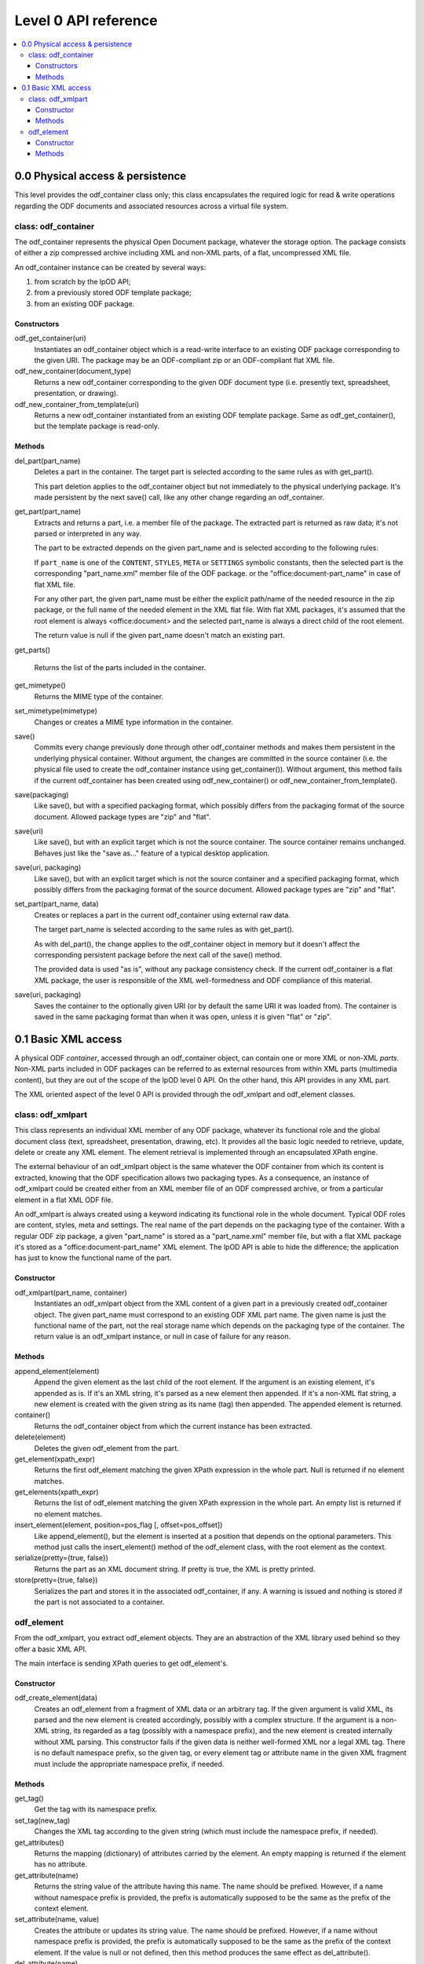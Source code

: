 .. Copyright (c) 2009 Ars Aperta, Itaapy, Pierlis, Talend.

   Authors: David Versmisse <david.versmisse@itaapy.com>
            Hervé Cauwelier <herve@itaapy.com>
            Jean-Marie Gouarné <jean-marie.gouarne@arsaperta.com>
            Luis Belmar-Letelier <luis@itaapy.com>

   This file is part of Lpod (see: http://lpod-project.org).
   Lpod is free software; you can redistribute it and/or modify it under
   the terms of either:

   a) the GNU General Public License as published by the Free Software
      Foundation, either version 3 of the License, or (at your option)
      any later version.
      Lpod is distributed in the hope that it will be useful,
      but WITHOUT ANY WARRANTY; without even the implied warranty of
      MERCHANTABILITY or FITNESS FOR A PARTICULAR PURPOSE.  See the
      GNU General Public License for more details.
      You should have received a copy of the GNU General Public License
      along with Lpod.  If not, see <http://www.gnu.org/licenses/>.

   b) the Apache License, Version 2.0 (the "License");
      you may not use this file except in compliance with the License.
      You may obtain a copy of the License at
      http://www.apache.org/licenses/LICENSE-2.0

######################
Level 0 API reference
######################

.. contents::
   :local:


0.0 Physical access & persistence
=================================

This level provides the odf_container class only; this class encapsulates
the required logic for read & write operations regarding the ODF documents
and associated resources across a virtual file system.

.. figure:: figures/lpod_level0.*
   :align: center


class: odf_container
--------------------

The odf_container represents the physical Open Document package, whatever
the storage option. The package consists of either a zip compressed archive
including XML and non-XML parts, of a flat, uncompressed XML file.

An odf_container instance can be created by several ways:

1) from scratch by the lpOD API;

2) from a previously stored ODF template package;

3) from an existing ODF package.


Constructors
~~~~~~~~~~~~

odf_get_container(uri)
  Instantiates an odf_container object which is a read-write interface to
  an existing ODF package corresponding to the given URI. The package may
  be an ODF-compliant zip or an ODF-compliant flat XML file.

odf_new_container(document_type)
  Returns a new odf_container corresponding to the given ODF document type
  (i.e. presently text, spreadsheet, presentation, or drawing).

odf_new_container_from_template(uri)
  Returns a new odf_container instantiated from an existing ODF template
  package. Same as odf_get_container(), but the template package is read-only.

Methods
~~~~~~~

del_part(part_name)
  Deletes a part in the container. The target part is selected
  according to the same rules as with get_part().

  This part deletion applies to the odf_container object but not
  immediately to the physical underlying package. It's made
  persistent by the next save() call, like any other change
  regarding an odf_container.

get_part(part_name)
  Extracts and returns a part, i.e. a member file of the package. The extracted
  part is returned as raw data; it's not parsed or interpreted in any way.

  The part to be extracted depends on the given part_name and is selected
  according to the following rules:

  If ``part_name`` is one of the ``CONTENT``, ``STYLES``, ``META`` or
  ``SETTINGS`` symbolic constants, then the selected part is the corresponding
  "part_name.xml" member file of the ODF package. or the
  "office:document-part_name" in case of flat XML file.

  For any other part, the given part_name must be either the explicit
  path/name of the needed resource in the zip package, or the full name
  of the needed element in the XML flat file. With flat XML packages,
  it's assumed that the root element is always <office:document> and
  the selected part_name is always a direct child of the root element.

  The return value is null if the given part_name doesn't match an
  existing part.

get_parts()

  Returns the list of the parts included in the container.

get_mimetype()
  Returns the MIME type of the container.

set_mimetype(mimetype)
  Changes or creates a MIME type information in the container.

save()
  Commits every change previously done through other odf_container
  methods and makes them persistent in the underlying physical
  container. Without argument, the changes are committed in the
  source container (i.e. the physical file used to create the
  odf_container instance using get_container()). Without argument,
  this method fails if the current odf_container has been created
  using odf_new_container() or odf_new_container_from_template().

save(packaging)
  Like save(), but with a specified packaging format, which possibly
  differs from the packaging format of the source document. Allowed
  package types are "zip" and "flat".

save(uri)
  Like save(), but with an explicit target which is not the source
  container. The source container remains unchanged. Behaves just like
  the "save as..." feature of a typical desktop application.

save(uri, packaging)
  Like save(), but with an explicit target which is not the source
  container and a specified packaging format, which possibly
  differs from the packaging format of the source document. Allowed
  package types are "zip" and "flat".

set_part(part_name, data)
  Creates or replaces a part in the current odf_container using external
  raw data.

  The target part_name is selected according to the same rules as with
  get_part().

  As with del_part(), the change applies to the odf_container object in
  memory but it doesn't affect the corresponding persistent package
  before the next call of the save() method.

  The provided data is used "as is", without any package consistency
  check. If the current odf_container is a flat XML package, the user
  is responsible of the XML well-formedness and ODF compliance of this
  material.

save(uri, packaging)
    Saves the container to the optionally given URI (or by default the same
    URI it was loaded from). The container is saved in the same packaging
    format than when it was open, unless it is given "flat" or "zip".

0.1 Basic XML access
====================

A physical ODF *container*, accessed through an odf_container object, can
contain one or more XML or non-XML *parts*. Non-XML parts included in ODF
packages can be referred to as external resources from within XML parts
(multimedia content), but they are out of the scope of the lpOD level 0
API. On the other hand, this API provides  in any XML part.

The XML oriented aspect of the level 0 API is provided through the
odf_xmlpart and odf_element classes.

class: odf_xmlpart
------------------

This class represents an individual XML member of any ODF package, whatever
its functional role and the global document class (text, spreadsheet,
presentation, drawing, etc). It provides all the basic logic needed to
retrieve, update, delete or create any XML element. The element retrieval
is implemented through an encapsulated XPath engine.

The external behaviour of an odf_xmlpart object is the same whatever the ODF
container from which its content is extracted, knowing that the ODF
specification allows two packaging types. As a consequence, an instance of
odf_xmlpart could be created either from an XML member file of an ODF
compressed archive, or from a particular element in a flat XML ODF file.

An odf_xmlpart is always created using a keyword indicating its functional
role in the whole document. Typical ODF roles are content, styles, meta and
settings. The real name of the part depends on the packaging type of the
container. With a regular ODF zip package, a given "part_name" is stored
as a "part_name.xml" member file, but with a flat XML package it's stored as
a "office:document-part_name" XML element. The lpOD API is able to hide the
difference; the application has just to know the functional name of the
part.

Constructor
~~~~~~~~~~~

odf_xmlpart(part_name, container)
  Instantiates an odf_xmlpart object from the XML content of a given
  part in a previously created odf_container object. The given part_name
  must correspond to an existing ODF XML part name. The given name is
  just the functional name of the part, not the real storage name which
  depends on the packaging type of the container. The return value is
  an odf_xmlpart instance, or null in case of failure for any reason.

Methods
~~~~~~~

append_element(element)
  Append the given element as the last child of the root element.
  If the argument is an existing element, it's appended as is. If it's an
  XML string, it's parsed as a new element then appended. If it's a non-XML
  flat string, a new element is created with the given string as its name (tag)
  then appended. The appended element is returned.

container()
  Returns the odf_container object from which the current instance has
  been extracted.

delete(element)
  Deletes the given odf_element from the part.

get_element(xpath_expr)
  Returns the first odf_element matching the given XPath expression in the
  whole part. Null is returned if no element matches.

get_elements(xpath_expr)
  Returns the list of odf_element matching the given XPath expression in the
  whole part. An empty list is returned if no element matches.

insert_element(element, position=pos_flag [, offset=pos_offset])
  Like append_element(), but the element is inserted at a position that depends
  on the optional parameters. This method just calls the insert_element() method
  of the odf_element class, with the root element as the context.

serialize(pretty={true, false})
  Returns the part as an XML document string. If pretty is true, the XML is
  pretty printed.

store(pretty={true, false})
  Serializes the part and stores it in the associated odf_container, if any.
  A warning is issued and nothing is stored if the part is not associated to
  a container.

odf_element
-----------

From the odf_xmlpart, you extract odf_element objects. They are an abstraction
of the XML library used behind so they offer a basic XML API.

The main interface is sending XPath queries to get odf_element's.

Constructor
~~~~~~~~~~~~~

odf_create_element(data)
    Creates an odf_element from a fragment of XML data or an arbitrary tag.
    If the given argument is valid XML, its parsed and the new element is
    created accordingly, possibly with a complex structure. If the argument
    is a non-XML string, its regarded as a tag (possibly with a namespace
    prefix), and the new element is created internally without XML parsing.
    This constructor fails if the given data is neither well-formed XML nor
    a legal XML tag. There is no default namespace prefix, so the given tag,
    or every element tag or attribute name in the given XML fragment must
    include the appropriate namespace prefix, if needed.

Methods
~~~~~~~

get_tag()
    Get the tag with its namespace prefix.

set_tag(new_tag)
    Changes the XML tag according to the given string (which must include the
    namespace prefix, if needed).

get_attributes()
    Returns the mapping (dictionary) of attributes carried by the element.
    An empty mapping is returned if the element has no attribute.

get_attribute(name)
    Returns the string value of the attribute having this name. The name should
    be prefixed. However, if a name without namespace prefix is provided, the
    prefix is automatically supposed to be the same as the prefix of the context
    element.

set_attribute(name, value)
    Creates the attribute or updates its string value. The name should be
    prefixed. However, if a name without namespace prefix is provided, the
    prefix is automatically supposed to be the same as the prefix of the context
    element. If the value is null or not defined, then this method produces
    the same effect as del_attribute().

del_attribute(name)
    Deletes the attribute having this name. The name should be prefixed.
    However, if a name without namespace prefix is provided, the prefix is
    automatically supposed to be the same as the prefix of the context element.
    Nothing is done if the attribute doesn't exist.

get_text(recursive=false)
    Returns the text content of the element as a character string.
    If the optional ``recursive`` parameter is set to ``true``, then the method
    returns the concatenated text contents of all the children of the given
    element. Otherwise, returns the text of the calling element only and ignores
    the chidren elements. Null is returned if the element contains no text.

set_text(text)
    Sets the text content of the element. The text is provided as a character
    string. Any previous content is deleted and replaced by the given text.

get_text_content()
    Shortcut to get the text of paragraphs inside the element. The return value
    is a string containing the concatenated text contents of the children
    paragraphs. If the calling element contains no paragraph, or empty
    paragraphs only, the return value is an empty string.

set_text_content(text)
    Shortcut to set text content inside a paragraph inside the element. Any
    previous child element is deleted.

insert_element(element, position=pos_flag)
insert_element(element, position=WITHIN, offset=value)
    Insert the given odf_element at a given position, that is defined according
    to the position parameter, whose possible values are:

    FIRST_CHILD: the odf_element will be the first child (default).
    LAST_CHILD: the odf_element will be the last child.
    NEXT_SIBLING: the odf_element will be inserted just after.
    PREV_SIBLING: the odf_element will be inserted just before.
    WITHIN: the odf_element will be inserted as a child within the text content.

    The WITHIN option splits the text content of the container in two parts
    and inserts the elements between them, at a given offset. So if position is
    WITHIN, the offset optional parameter is used.
    By default, if no offset argument is provided, or if the calling element
    doesn't contain any text, WITHIN produces the same result as FIRST_CHILD.
    The offset argument must be an integer; it specifies the position of the
    inserted child element within the text content of the calling element.
    A zero offset means that the element must be inserted before the 1st
    character. A negative offset value means that the insert position must be
    counted down from the end of the text, knowing that -1 is the position just
    before the last character. Of course, if the insertion must be done after
    the end of the text, the simplest way is to select LAST_CHILD instead of
    WITHIN.

clear()
    Removes all children and text from the element.

clone()
    Returns another instance of the element with the same properties.

serialize(pretty={true, false})
    Returned the element serialized as an XML string. The resulting string is
    indented if the pretty parameter is true.

delete()
    Removes the calling odf_element.

delete()
    Removes the element and all its descendants.

get_parent()
    Returns the element that is the parent of the calling element, if any.
    Returns null if the calling element is not contained in another element
    (i.e. if it's itself a root element or a free element).

get_root()
    Returns the root element (i.e. the top ancestor element) of the calling
    element. Returns the calling element itself if it's a root, or a free
    element.

